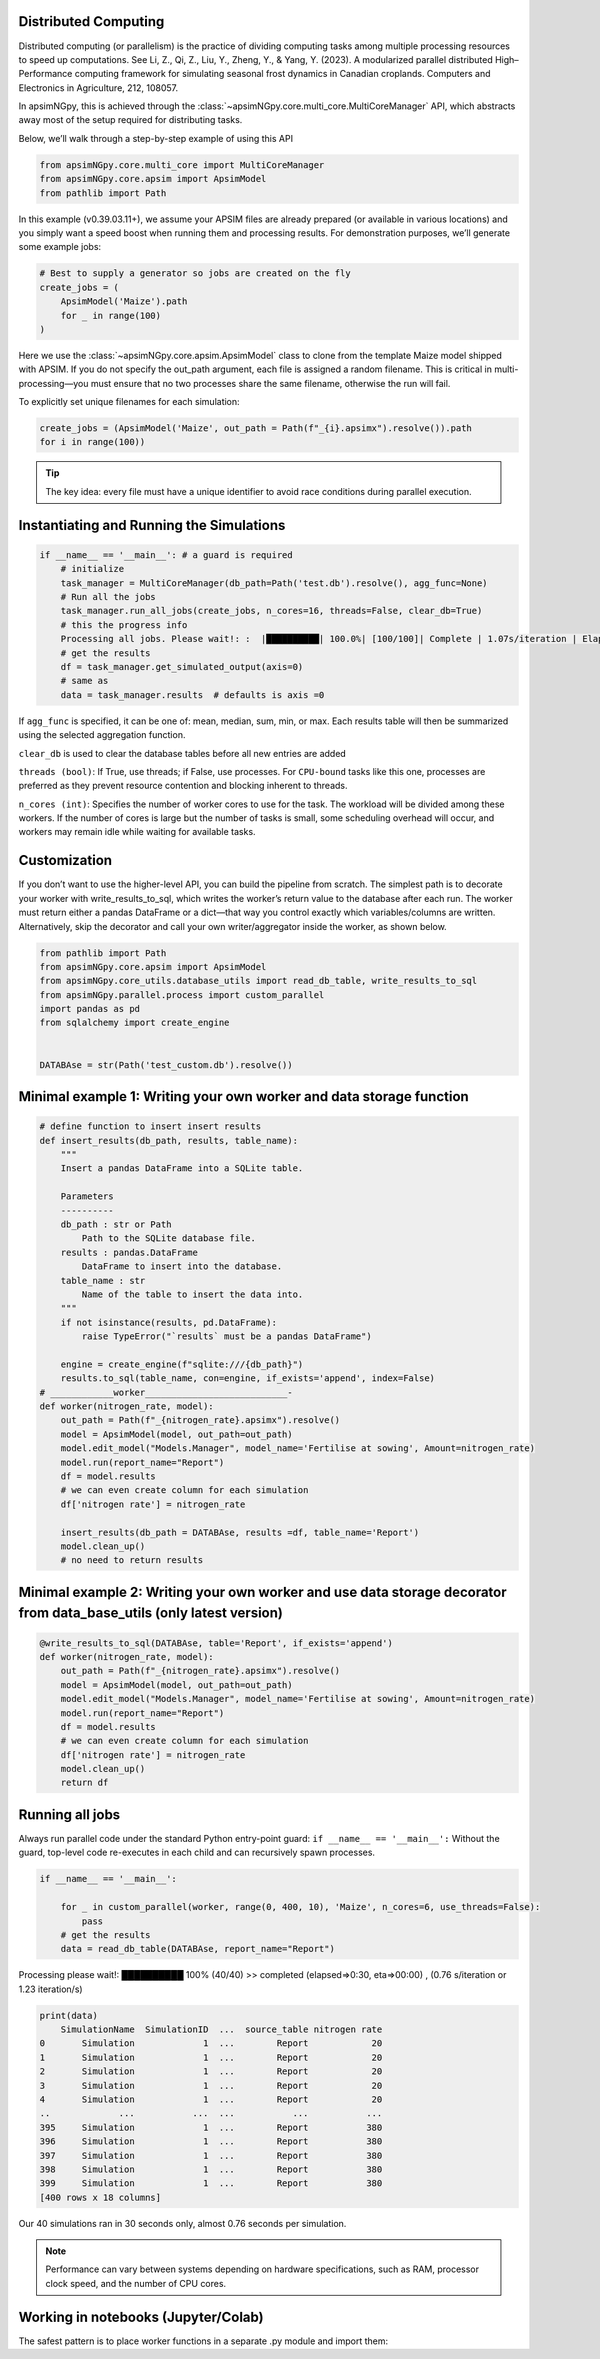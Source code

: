 Distributed Computing
=========================

Distributed computing (or parallelism) is the practice of dividing computing tasks among multiple processing resources to speed up computations.
See Li, Z., Qi, Z., Liu, Y., Zheng, Y., & Yang, Y. (2023). A modularized parallel distributed High–Performance computing framework for simulating seasonal frost dynamics in Canadian croplands. Computers and Electronics in Agriculture, 212, 108057.

In apsimNGpy, this is achieved through the :class:`~apsimNGpy.core.multi_core.MultiCoreManager` API, which abstracts away most of the setup required for distributing tasks.

Below, we’ll walk through a step-by-step example of using this API


.. code-block:: python

        from apsimNGpy.core.multi_core import MultiCoreManager
        from apsimNGpy.core.apsim import ApsimModel
        from pathlib import Path


In this example (v0.39.03.11+), we assume your APSIM files are already prepared (or available in various locations) and you simply want a speed boost when running them and processing results.
For demonstration purposes, we’ll generate some example jobs:

.. code-block:: python

        # Best to supply a generator so jobs are created on the fly
        create_jobs = (
            ApsimModel('Maize').path
            for _ in range(100)
        )


Here we use the :class:`~apsimNGpy.core.apsim.ApsimModel` class to clone from the template Maize model shipped with APSIM. If you do not specify the out_path argument, each file is assigned a random filename. This is critical in multi-processing—you must ensure that no two processes share the same filename, otherwise the run will fail.

To explicitly set unique filenames for each simulation:

.. code-block:: python

       create_jobs = (ApsimModel('Maize', out_path = Path(f"_{i}.apsimx").resolve()).path
       for i in range(100))


.. tip::

    The key idea: every file must have a unique identifier to avoid race conditions during parallel execution.

Instantiating and Running the Simulations
=========================================

.. code-block:: python

        if __name__ == '__main__': # a guard is required
            # initialize
            task_manager = MultiCoreManager(db_path=Path('test.db').resolve(), agg_func=None)
            # Run all the jobs
            task_manager.run_all_jobs(create_jobs, n_cores=16, threads=False, clear_db=True)
            # this the progress info
            Processing all jobs. Please wait!: :  |██████████| 100.0%| [100/100]| Complete | 1.07s/iteration | Elapsed time: 00:01:46.850
            # get the results
            df = task_manager.get_simulated_output(axis=0)
            # same as
            data = task_manager.results  # defaults is axis =0

If ``agg_func`` is specified, it can be one of: mean, median, sum, min, or max. Each results table will then be summarized using the selected aggregation function.

``clear_db`` is used to clear the database tables before all new entries are added

``threads (bool)``: If True, use threads; if False, use processes. For ``CPU-bound`` tasks like this one, processes are preferred as they prevent resource contention and blocking inherent to threads.

``n_cores (int)``: Specifies the number of worker cores to use for the task. The workload will be divided among these workers. If the number of cores is large but the number of tasks is small, some scheduling overhead will occur, and workers may remain idle while waiting for available tasks.

Customization
===================
If you don’t want to use the higher-level API, you can build the pipeline from scratch.
The simplest path is to decorate your worker with write_results_to_sql, which writes the worker’s return
value to the database after each run. The worker must return either a pandas DataFrame or a dict—that way you control exactly which variables/columns are written.
Alternatively, skip the decorator and call your own writer/aggregator inside the worker, as shown below.

.. code-block:: python

            from pathlib import Path
            from apsimNGpy.core.apsim import ApsimModel
            from apsimNGpy.core_utils.database_utils import read_db_table, write_results_to_sql
            from apsimNGpy.parallel.process import custom_parallel
            import pandas as pd
            from sqlalchemy import create_engine


            DATABAse = str(Path('test_custom.db').resolve())



Minimal example 1: Writing your own worker and data storage function
=====================================================================

.. code-block:: python

            # define function to insert insert results
            def insert_results(db_path, results, table_name):
                """
                Insert a pandas DataFrame into a SQLite table.

                Parameters
                ----------
                db_path : str or Path
                    Path to the SQLite database file.
                results : pandas.DataFrame
                    DataFrame to insert into the database.
                table_name : str
                    Name of the table to insert the data into.
                """
                if not isinstance(results, pd.DataFrame):
                    raise TypeError("`results` must be a pandas DataFrame")

                engine = create_engine(f"sqlite:///{db_path}")
                results.to_sql(table_name, con=engine, if_exists='append', index=False)
            # ____________worker___________________________-
            def worker(nitrogen_rate, model):
                out_path = Path(f"_{nitrogen_rate}.apsimx").resolve()
                model = ApsimModel(model, out_path=out_path)
                model.edit_model("Models.Manager", model_name='Fertilise at sowing', Amount=nitrogen_rate)
                model.run(report_name="Report")
                df = model.results
                # we can even create column for each simulation
                df['nitrogen rate'] = nitrogen_rate

                insert_results(db_path = DATABAse, results =df, table_name='Report')
                model.clean_up()
                # no need to return results

Minimal example 2: Writing your own worker and use data storage decorator from data_base_utils (only latest version)
==============================================================================================

.. code-block:: python

            @write_results_to_sql(DATABAse, table='Report', if_exists='append')
            def worker(nitrogen_rate, model):
                out_path = Path(f"_{nitrogen_rate}.apsimx").resolve()
                model = ApsimModel(model, out_path=out_path)
                model.edit_model("Models.Manager", model_name='Fertilise at sowing', Amount=nitrogen_rate)
                model.run(report_name="Report")
                df = model.results
                # we can even create column for each simulation
                df['nitrogen rate'] = nitrogen_rate
                model.clean_up()
                return df

Running all jobs
===================
Always run parallel code under the standard Python entry-point guard: ``if __name__ == '__main__':``
Without the guard, top-level code re-executes in each child and can recursively spawn processes.

.. code-block:: python

            if __name__ == '__main__':

                for _ in custom_parallel(worker, range(0, 400, 10), 'Maize', n_cores=6, use_threads=False):
                    pass
                # get the results
                data = read_db_table(DATABAse, report_name="Report")

Processing please wait!:  ██████████ 100% (40/40) >> completed (elapsed=>0:30, eta=>00:00) , (0.76 s/iteration or 1.23 iteration/s)

.. code-block:: python

            print(data)
                SimulationName  SimulationID  ...  source_table nitrogen rate
            0       Simulation             1  ...        Report            20
            1       Simulation             1  ...        Report            20
            2       Simulation             1  ...        Report            20
            3       Simulation             1  ...        Report            20
            4       Simulation             1  ...        Report            20
            ..             ...           ...  ...           ...           ...
            395     Simulation             1  ...        Report           380
            396     Simulation             1  ...        Report           380
            397     Simulation             1  ...        Report           380
            398     Simulation             1  ...        Report           380
            399     Simulation             1  ...        Report           380
            [400 rows x 18 columns]


Our 40 simulations ran in 30 seconds only, almost 0.76 seconds per simulation.

.. note::

   Performance can vary between systems depending on hardware specifications,
   such as RAM, processor clock speed, and the number of CPU cores.


Working in notebooks (Jupyter/Colab)
=====================================
The safest pattern is to place worker functions in a separate .py module and import them:

.. seealso::

  API description: :class:`~apsimNGpy.core.multi_core.MultiCoreManager`